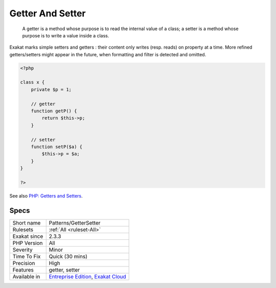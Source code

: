 .. _patterns-gettersetter:

.. _getter-and-setter:

Getter And Setter
+++++++++++++++++

  A getter is a method whose purpose is to read the internal value of a class; a setter is a method whose purpose is to write a value inside a class. 

Exakat marks simple setters and getters : their content only writes (resp. reads) on property at a time. More refined getters/setters might appear in the future, when formatting and filter is detected and omitted. 


.. code-block:: php
   
   <?php
   
   class x {
       private $p = 1;
       
       // getter
       function getP() {
           return $this->p;
       }
   
       // setter
       function setP($a) {
           $this->p = $a;
       }
   }
   
   ?>

See also `PHP: Getters and Setters <https://thisinterestsme.com/php-getters-and-setters/>`_.


Specs
_____

+--------------+-------------------------------------------------------------------------------------------------------------------------+
| Short name   | Patterns/GetterSetter                                                                                                   |
+--------------+-------------------------------------------------------------------------------------------------------------------------+
| Rulesets     | :ref:`All <ruleset-All>`                                                                                                |
+--------------+-------------------------------------------------------------------------------------------------------------------------+
| Exakat since | 2.3.3                                                                                                                   |
+--------------+-------------------------------------------------------------------------------------------------------------------------+
| PHP Version  | All                                                                                                                     |
+--------------+-------------------------------------------------------------------------------------------------------------------------+
| Severity     | Minor                                                                                                                   |
+--------------+-------------------------------------------------------------------------------------------------------------------------+
| Time To Fix  | Quick (30 mins)                                                                                                         |
+--------------+-------------------------------------------------------------------------------------------------------------------------+
| Precision    | High                                                                                                                    |
+--------------+-------------------------------------------------------------------------------------------------------------------------+
| Features     | getter, setter                                                                                                          |
+--------------+-------------------------------------------------------------------------------------------------------------------------+
| Available in | `Entreprise Edition <https://www.exakat.io/entreprise-edition>`_, `Exakat Cloud <https://www.exakat.io/exakat-cloud/>`_ |
+--------------+-------------------------------------------------------------------------------------------------------------------------+


